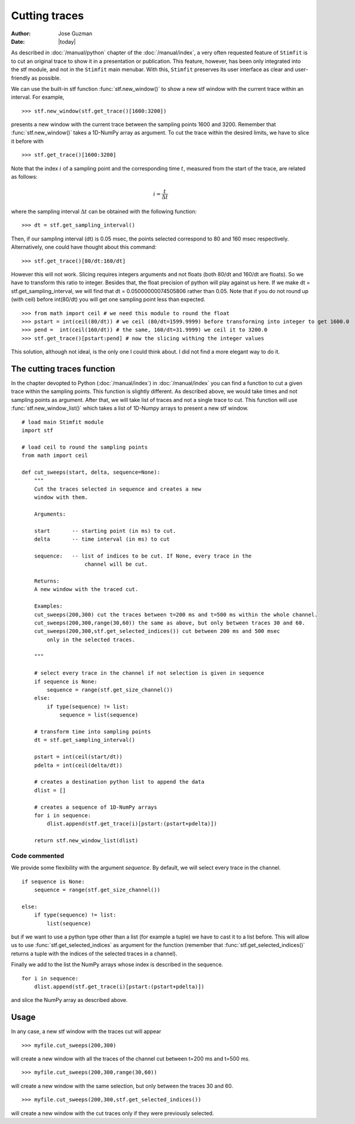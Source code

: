 **************
Cutting traces
**************

:Author: Jose Guzman
:Date:  |today|

As described in :doc:`/manual/python` chapter of the :doc:`/manual/index`, a very often requested feature of ``Stimfit`` is to cut an original trace to show it in a presentation or publication. This feature, however, has been only integrated into the stf module, and not in the ``Stimfit`` main menubar. With this, ``Stimfit`` preserves its user interface as clear and user-friendly as possible.

We can use the built-in stf function :func:`stf.new_window()` to show a new stf window with the current trace within an interval. For example, 
::

    >>> stf.new_window(stf.get_trace()[1600:3200])

presents a new window with the current trace between the sampling points 1600 and 3200. Remember that :func:`stf.new_window()` takes a 1D-NumPy array as argument. To cut the trace within the desired limits, we have to slice it before with
::

    >>> stf.get_trace()[1600:3200]
    
Note that the index :math:`i` of a sampling point and the corresponding time :math:`t`, measured from the start of the trace, are related as follows:

.. math::

      {\displaystyle i=\frac{t}{\Delta t}}  

where the sampling interval :math:`\Delta t` can be obtained with the following function:
::

    >>> dt = stf.get_sampling_interval()

Then, if our sampling interval (dt) is 0.05 msec, the points selected correspond to 80 and 160 msec respectively. Alternatively, one could have thought about this command:
::

    >>> stf.get_trace()[80/dt:160/dt]

However this will not work.  Slicing requires integers arguments and not floats (both 80/dt and 160/dt are floats). So we have to transform this ratio to integer. Besides that, the float precision of python will play against us here. If we make dt = stf.get_sampling_interval, we will find that dt = 0.05000000074505806 rather than 0.05. Note that if you do not round up (with ceil) before int(80/dt) you will get one sampling point less than expected.   

::

    >>> from math import ceil # we need this module to round the float
    >>> pstart = int(ceil(80/dt)) # we ceil (80/dt=1599.9999) before transforming into integer to get 1600.0
    >>> pend =  int(ceil(160/dt)) # the same, 160/dt=31.9999) we ceil it to 3200.0
    >>> stf.get_trace()[pstart:pend] # now the slicing withing the integer values

This solution, although not ideal, is the only one I could think about. I did not find a more elegant way to do it.

============================
The cutting traces  function
============================

In the chapter devopted to Python (:doc:`/manual/index`)  in  :doc:`/manual/index` you can find a function to cut a given trace within the sampling points. This function is slightly different. As described above, we would take times and not sampling points as argument. After that, we will take list of traces and not a single trace to cut. This function will use :func:`stf.new_window_list()` which takes a list of 1D-Numpy arrays to present a new stf window.

::
    
    # load main Stimfit module
    import stf

    # load ceil to round the sampling points
    from math import ceil

    def cut_sweeps(start, delta, sequence=None):
        """
        Cut the traces selected in sequence and creates a new
        window with them.
    
        Arguments:

        start       -- starting point (in ms) to cut. 
        delta       -- time interval (in ms) to cut

        sequence:   -- list of indices to be cut. If None, every trace in the
                        channel will be cut.
                        
        Returns:
        A new window with the traced cut. 
        
        Examples:
        cut_sweeps(200,300) cut the traces between t=200 ms and t=500 ms within the whole channel.
        cut_sweeps(200,300,range(30,60)) the same as above, but only between traces 30 and 60.
        cut_sweeps(200,300,stf.get_selected_indices()) cut between 200 ms and 500 msec
            only in the selected traces.

        """

        # select every trace in the channel if not selection is given in sequence
        if sequence is None:
            sequence = range(stf.get_size_channel())
        else:
            if type(sequence) != list:
                sequence = list(sequence)
        
        # transform time into sampling points
        dt = stf.get_sampling_interval()

        pstart = int(ceil(start/dt))
        pdelta = int(ceil(delta/dt))

        # creates a destination python list to append the data 
        dlist = [] 

        # creates a sequence of 1D-NumPy arrays
        for i in sequence:
            dlist.append(stf.get_trace(i)[pstart:(pstart+pdelta)])        

        return stf.new_window_list(dlist)

Code commented
**************

We provide some flexibility with the argument *sequence*. By default, we will select every trace in the channel.

::

    if sequence is None:
        sequence = range(stf.get_size_channel())

    else:
        if type(sequence) != list:
            list(sequence)

but if we want to use a python type other than a list (for example a tuple) we have to cast it to a list before. This will allow us to use :func:`stf.get_selected_indices` as argument for the function (remember that :func:`stf.get_selected_indices()` returns a tuple with the indices of the selected traces in a channel).

Finally we add to the list the NumPy arrays whose index is described in the sequence.

::

    for i in sequence:
        dlist.append(stf.get_trace(i)[pstart:(pstart+pdelta)])

and slice the NumPy array as described above.

=====
Usage
=====
In any case, a new stf window with the traces cut will appear

::

    >>> myfile.cut_sweeps(200,300)

will create a new window with all the traces of the channel cut between t=200 ms and t=500 ms.

::

    >>> myfile.cut_sweeps(200,300,range(30,60))

will create a new window with the same selection, but only between the traces 30 and 60.

::

    >>> myfile.cut_sweeps(200,300,stf.get_selected_indices())

will create a new window with the cut traces only if they were previously selected.

